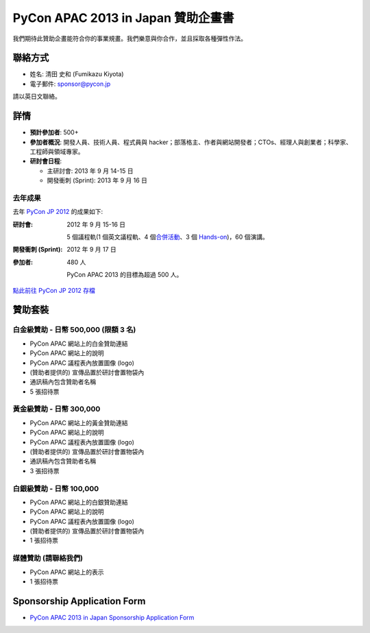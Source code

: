 =================================================
 PyCon APAC 2013 in Japan 贊助企畫書
=================================================
我們期待此贊助企畫能符合你的事業規畫。我們樂意與你合作，並且採取各種彈性作法。


聯絡方式
========
- 姓名: 清田 史和 (Fumikazu Kiyota)
- 電子郵件: sponsor@pycon.jp

請以英日文聯絡。


詳情
=======
- **預計參加者**: 500+
- **參加者概況**: 開發人員、技術人員、程式員與 hacker；部落格主、作者與網站開發者；CTOs、經理人與創業者；科學家、工程師與領域專家。
- **研討會日程**:

  - 主研討會: 2013 年 9 月 14-15 日
  - 開發衝刺 (Sprint): 2013 年 9 月 16 日

去年成果
-----------------------

去年 `PyCon JP 2012 <http://2012.pycon.jp/en/>`_ 的成果如下:

:研討會: 2012 年 9 月 15-16 日

  5 個議程軌(1 個英文議程軌、4 個\ `合併活動 <http://2012.pycon.jp/en/program/joint.html>`_\ 、3 個 `Hands-on <http://2012.pycon.jp/en/program/handson.html>`_)，60 個演講。
:開發衝刺 (Sprint): 2012 年 9 月 17 日
:參加者: 480 人

  PyCon APAC 2013 的目標為超過 500 人。

`點此前往 PyCon JP 2012 存檔 <http://2012.pycon.jp/en/reports/index.html>`_


贊助套裝
====================

白金級贊助 - 日幣 500,000 (限額 3 名) 
-----------------------------------------------------
- PyCon APAC 網站上的白金贊助連結
- PyCon APAC 網站上的說明
- PyCon APAC 議程表內放置圖像 (logo)
- (贊助者提供的) 宣傳品置於研討會置物袋內
- 通訊稿內包含贊助者名稱
- 5 張招待票


黃金級贊助 - 日幣 300,000
-------------------------------------
- PyCon APAC 網站上的黃金贊助連結
- PyCon APAC 網站上的說明
- PyCon APAC 議程表內放置圖像 (logo)
- (贊助者提供的) 宣傳品置於研討會置物袋內
- 通訊稿內包含贊助者名稱
- 3 張招待票


白銀級贊助 - 日幣 100,000
---------------------------------------
- PyCon APAC 網站上的白銀贊助連結
- PyCon APAC 網站上的說明
- PyCon APAC 議程表內放置圖像 (logo)
- (贊助者提供的) 宣傳品置於研討會置物袋內
- 1 張招待票


媒體贊助 (請聯絡我們)
-------------------------------------
- PyCon APAC 網站上的表示
- 1 張招待票

Sponsorship Application Form
============================
- `PyCon APAC 2013 in Japan Sponsorship Application Form <https://docs.google.com/forms/d/19qYB6OdtCyNX23pGMf9bpIrE5hpXmU70LJeDF3Obr7Q/edit#>`_
